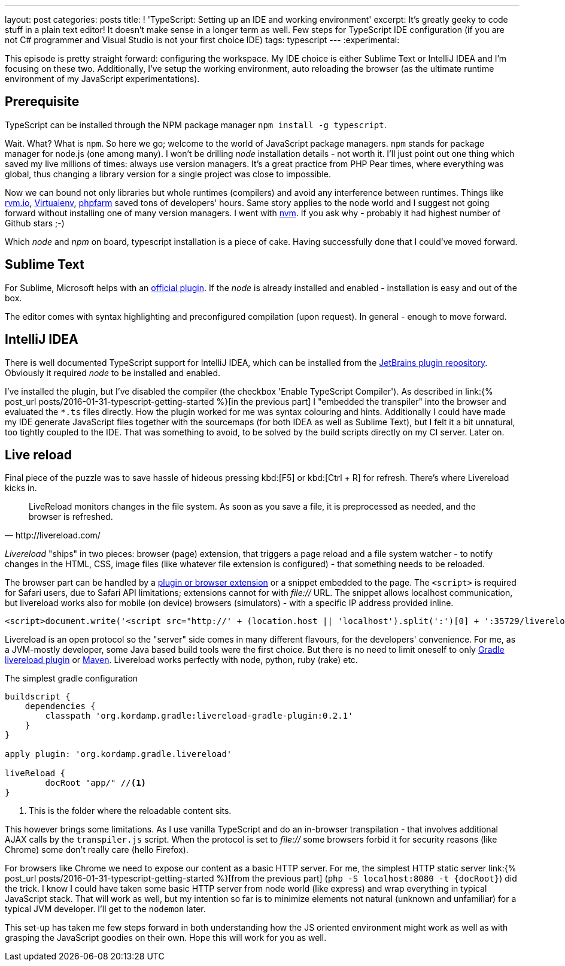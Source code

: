 ---
layout: post
categories: posts
title: ! 'TypeScript: Setting up an IDE and working environment'
excerpt: It's greatly geeky to code stuff in a plain text editor! It doesn't make sense in a longer term as well. Few steps for TypeScript IDE configuration (if you are not C# programmer and Visual Studio is not your first choice IDE)
tags: typescript
---
:experimental:

This episode is pretty straight forward: configuring the workspace. My IDE choice is either Sublime Text or IntelliJ IDEA and I'm focusing on these two. Additionally, I've setup the working environment, auto reloading the browser (as the ultimate runtime environment of my JavaScript experimentations).

== Prerequisite

TypeScript can be installed through the NPM package manager `npm install -g typescript`.

Wait. What? What is `npm`. So here we go; welcome to the world of JavaScript package managers. `npm` stands for package manager for node.js (one among many). I won't be drilling _node_ installation details - not worth it. I'll just point out one thing which saved my live millions of times: always use version managers. It's a great practice from PHP Pear times, where everything was global, thus changing a library version for a single project was close to impossible.

Now we can bound not only libraries but whole runtimes (compilers) and avoid any interference between runtimes. Things like link:http://rvm.io[rvm.io], link:https://github.com/brainsik/virtualenv-burrito[Virtualenv], link:https://github.com/cweiske/phpfarm[phpfarm] saved tons of developers' hours. Same story applies to the node world and I suggest not going forward without installing one of many version managers. I went with link:https://github.com/creationix/nvm[nvm]. If you ask why - probably it had highest number of Github stars ;-)

Which _node_ and _npm_ on board, typescript installation is a piece of cake. Having successfully done that I could've moved forward.

== Sublime Text

For Sublime, Microsoft helps with an link:https://github.com/Microsoft/TypeScript-Sublime-Plugin[official plugin]. If the _node_ is already installed and enabled - installation is easy and out of the box.

The editor comes with syntax highlighting and preconfigured compilation (upon request). In general - enough to move forward.

== IntelliJ IDEA

There is well documented TypeScript support for IntelliJ IDEA, which can be installed from the link:https://www.jetbrains.com/idea/help/typescript-support.html[JetBrains plugin repository]. Obviously it required _node_ to be installed and enabled.

I've installed the plugin, but I've disabled the compiler (the checkbox 'Enable TypeScript Compiler'). As described in link:{% post_url posts/2016-01-31-typescript-getting-started %}[in the previous part] I "embedded the transpiler" into the browser and evaluated the `&#42;.ts` files directly. How the plugin worked for me was syntax colouring and hints. Additionally I could have made my IDE generate JavaScript files together with the sourcemaps (for both IDEA as well as Sublime Text), but I felt it a bit unnatural, too tightly coupled to the IDE. That was something to avoid, to be solved by the build scripts directly on my CI server. Later on.

== Live reload

Final piece of the puzzle was to save hassle of hideous pressing kbd:[F5] or kbd:[Ctrl + R] for refresh. There's where Livereload kicks in.

[quote, http://livereload.com/]
LiveReload monitors changes in the file system. As soon as you save a file, it is preprocessed as needed, and the browser is refreshed.

_Livereload_ "ships" in two pieces: browser (page) extension, that triggers a page reload and a file system watcher - to notify changes in the HTML, CSS, image files (like whatever file extension is configured) - that something needs to be reloaded.

The browser part can be handled by a link:http://livereload.com/extensions/[plugin or browser extension] or a snippet embedded to the page. The `<script>` is required for Safari users, due to Safari API limitations; extensions cannot for with _file://_ URL. The snippet allows localhost communication, but livereload works also for mobile (on device) browsers (simulators) - with a specific IP address provided inline.

[source, html]
-------------------------------------------------------------------------------
<script>document.write('<script src="http://' + (location.host || 'localhost').split(':')[0] + ':35729/livereload.js?snipver=1"></' + 'script>')</script>
-------------------------------------------------------------------------------

Livereload is an open protocol so the "server" side comes in many different flavours, for the developers' convenience. For me, as a JVM-mostly developer, some Java based build tools were the first choice. But there is no need to limit oneself to only link:https://github.com/aalmiray/livereload-gradle-plugin[Gradle livereload plugin] or link:https://github.com/davidB/livereload-jvm[Maven]. Livereload works perfectly with node, python, ruby (rake) etc.

[source, groovy]
.The simplest gradle configuration
-------------------------------------------------------------------------------
buildscript {
    dependencies {
        classpath 'org.kordamp.gradle:livereload-gradle-plugin:0.2.1'
    }
}

apply plugin: 'org.kordamp.gradle.livereload'

liveReload {
	docRoot "app/" //<1>
}
-------------------------------------------------------------------------------
<1> This is the folder where the reloadable content sits.

This however brings some limitations. As I use vanilla TypeScript and do an in-browser transpilation - that involves additional AJAX calls by the `transpiler.js` script. When the protocol is set to _file://_ some browsers forbid it for security reasons (like Chrome) some don't really care (hello Firefox).

For browsers like Chrome we need to expose our content as a basic HTTP server. For me, the simplest HTTP static server link:{% post_url posts/2016-01-31-typescript-getting-started %}[from the previous part] (`php -S localhost:8080 -t {docRoot}`) did the trick. I know I could have taken some basic HTTP server from node world (like express) and wrap everything in typical JavaScript stack. That will work as well, but my intention so far is to minimize elements not natural (unknown and unfamiliar) for a typical JVM developer. I'll get to the `nodemon` later.

This set-up has taken me few steps forward in both understanding how the JS oriented environment might work as well as with grasping the JavaScript goodies on their own. Hope this will work for you as well.
